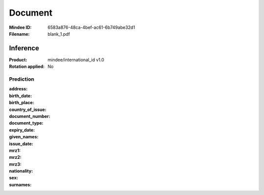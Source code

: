 ########
Document
########
:Mindee ID: 6583a876-48ca-4bef-ac61-6b749abe32d1
:Filename: blank_1.pdf

Inference
#########
:Product: mindee/international_id v1.0
:Rotation applied: No

Prediction
==========
:address:
:birth_date:
:birth_place:
:country_of_issue:
:document_number:
:document_type:
:expiry_date:
:given_names:
:issue_date:
:mrz1:
:mrz2:
:mrz3:
:nationality:
:sex:
:surnames:
